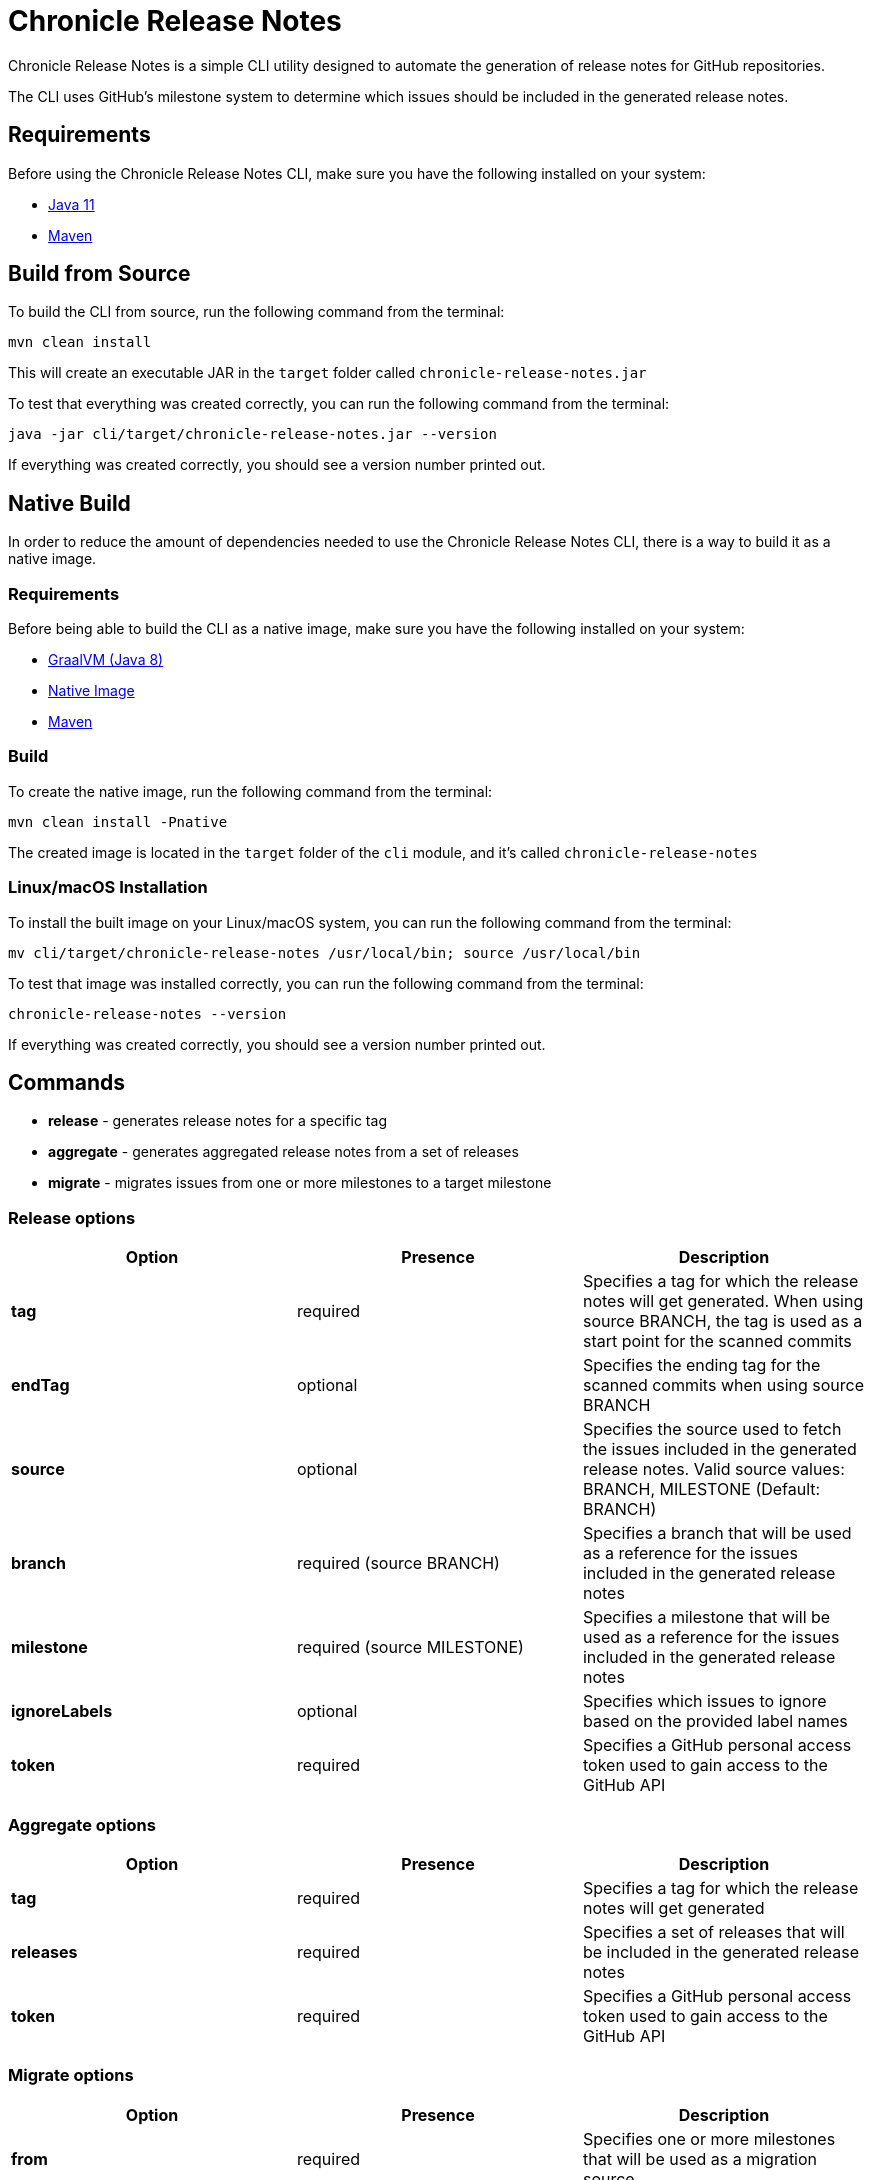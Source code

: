 = Chronicle Release Notes

Chronicle Release Notes is a simple CLI utility designed to automate the generation of release notes for GitHub repositories.

The CLI uses GitHub's milestone system to determine which issues should be included in the generated release notes.

== Requirements

Before using the Chronicle Release Notes CLI, make sure you have the following installed on your system:

- link:https://www.oracle.com/java/technologies/javase/javase-jdk8-downloads.html[Java 11]
- link:https://maven.apache.org/[Maven]

== Build from Source

To build the CLI from source, run the following command from the terminal:

[source, text]
----
mvn clean install
----

This will create an executable JAR in the `target` folder called `chronicle-release-notes.jar`

To test that everything was created correctly, you can run the following command from the terminal:

[source, text]
----
java -jar cli/target/chronicle-release-notes.jar --version
----

If everything was created correctly, you should see a version number printed out.

== Native Build

In order to reduce the amount of dependencies needed to use the Chronicle Release Notes CLI, there is a way to build it as a native image.

=== Requirements

Before being able to build the CLI as a native image, make sure you have the following installed on your system:

- link:https://github.com/graalvm/graalvm-ce-builds/releases/tag/vm-21.0.0[GraalVM (Java 8)]
- link:https://www.graalvm.org/reference-manual/native-image/#install-native-image[Native Image]
- link:https://maven.apache.org/[Maven]

=== Build

To create the native image, run the following command from the terminal:

[source, text]
----
mvn clean install -Pnative
----

The created image is located in the `target` folder of the `cli` module, and it's called `chronicle-release-notes`

=== Linux/macOS Installation

To install the built image on your Linux/macOS system, you can run the following command from the terminal:

[source, text]
----
mv cli/target/chronicle-release-notes /usr/local/bin; source /usr/local/bin
----

To test that image was installed correctly, you can run the following command from the terminal:

[source, text]
----
chronicle-release-notes --version
----

If everything was created correctly, you should see a version number printed out.

== Commands

- **release** - generates release notes for a specific tag
- **aggregate** - generates aggregated release notes from a set of releases
- **migrate** - migrates issues from one or more milestones to a target milestone

=== Release options

[options="header"]
|===
^| Option ^| Presence ^| Description
| **tag** | required | Specifies a tag for which the release notes will get generated. When using source BRANCH, the tag is used as a start point for the scanned commits
| **endTag** | optional | Specifies the ending tag for the scanned commits when using source BRANCH
| **source** | optional | Specifies the source used to fetch the issues included in the generated release notes. Valid source values: BRANCH, MILESTONE (Default: BRANCH)
| **branch** | required (source BRANCH) | Specifies a branch that will be used as a reference for the issues included in the generated release notes
| **milestone** | required (source MILESTONE) | Specifies a milestone that will be used as a reference for the issues included in the generated release notes
| **ignoreLabels** | optional | Specifies which issues to ignore based on the provided label names
| **token** | required | Specifies a GitHub personal access token used to gain access to the GitHub API
|===

=== Aggregate options

[options="header"]
|===
^| Option ^| Presence ^| Description
| **tag** | required | Specifies a tag for which the release notes will get generated
| **releases** | required | Specifies a set of releases that will be included in the generated release notes
| **token** | required | Specifies a GitHub personal access token used to gain access to the GitHub API
|===

=== Migrate options

[options="header"]
|===
^| Option ^| Presence ^| Description
| **from** | required | Specifies one or more milestones that will be used as a migration source
| **to** | required| Specifies a milestone that will be used as a migration destination
| **ignoreLabels** | optional | Specifies which issues to ignore based on the provided label names
| **token** | required | Specifies a GitHub personal access token used to gain access to the GitHub API
|===
